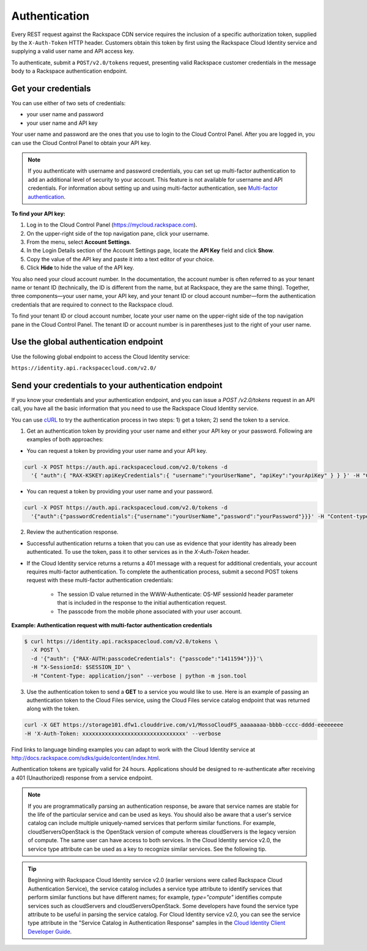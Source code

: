 .. _authentication:

Authentication
--------------

Every REST request against the Rackspace CDN service requires the inclusion of a specific authorization token, supplied by the ``X-Auth-Token`` HTTP header. Customers obtain this token by first using the Rackspace Cloud Identity service and supplying a valid user name and API access key.

To authenticate, submit a ``POST/v2.0/tokens`` request, presenting valid Rackspace customer credentials in the message body to a Rackspace authentication endpoint.

Get your credentials
~~~~~~~~~~~~~~~~~~~~

You can use either of two sets of credentials:

-  your user name and password

-  your user name and API key

Your user name and password are the ones that you use to login to the Cloud Control Panel. After you are logged in, you can use the Cloud Control Panel to obtain your API key.

.. note::
  If you authenticate with username and password credentials, you can set up multi-factor authentication to add an additional level of security to your account. This feature is not available for username and API credentials. For information about setting up and using multi-factor authentication, see `Multi-factor authentication`_.

**To find your API key:**

#. Log in to the Cloud Control Panel (https://mycloud.rackspace.com).

#. On the upper-right side of the top navigation pane, click your
   username.

#. From the menu, select **Account Settings**.

#. In the Login Details section of the Account Settings page, locate the
   **API Key** field and click **Show**.

#. Copy the value of the API key and paste it into a text editor of your
   choice.

#. Click **Hide** to hide the value of the API key.

You also need your cloud account number. In the documentation, the account number is often referred to as your tenant name or tenant ID (technically, the ID is different from the name, but at Rackspace, they are the same thing). Together, three components—your user name, your API key, and your tenant ID or cloud account number—form the authentication credentials that are required to connect to the Rackspace cloud.

To find your tenant ID or cloud account number, locate your user name on the upper-right side of the top navigation pane in the Cloud Control Panel. The tenant ID or account number is in parentheses just to the right of your user name.

Use the global authentication endpoint
~~~~~~~~~~~~~~~~~~~~~~~~~~~~~~~~~~~~~~

Use the following global endpoint to access the Cloud Identity service:

``https://identity.api.rackspacecloud.com/v2.0/``

Send your credentials to your authentication endpoint
~~~~~~~~~~~~~~~~~~~~~~~~~~~~~~~~~~~~~~~~~~~~~~~~~~~~~

If you know your credentials and your authentication endpoint, and you can issue a `POST /v2.0/tokens` request in an API call, you have all the basic information that you need to use the Rackspace Cloud Identity service.

You can use `cURL`_ to try the authentication process in two steps: 1) get a token; 2) send the token to a service.

1. Get an authentication token by providing your user name and either your API key or your password. Following are examples of both approaches:

- You can request a token by providing your user name and your API key.

.. code::

        curl -X POST https://auth.api.rackspacecloud.com/v2.0/tokens -d
          '{ "auth":{ "RAX-KSKEY:apiKeyCredentials":{ "username":"yourUserName", "apiKey":"yourApiKey" } } }' -H "Content-type: application/json"

- You can request a token by providing your user name and your password.

.. code::

        curl -X POST https://auth.api.rackspacecloud.com/v2.0/tokens -d
          '{"auth":{"passwordCredentials":{"username":"yourUserName","password":"yourPassword"}}}' -H "Content-type: application/json"

2. Review the authentication response.

- Successful authentication returns a token that you can use as evidence that your identity has already been authenticated. To use the token, pass it to other services as in the `X-Auth-Token` header.

- If the Cloud Identity service returns a returns a 401 message with a request for additional credentials, your account requires multi-factor authentication. To complete the authentication process, submit a second POST tokens request with these multi-factor authentication credentials:

    * The session ID value returned in the WWW-Authenticate: OS-MF sessionId header parameter that is included in the response to the initial authentication request.

    * The passcode from the mobile phone associated with your user account.

**Example: Authentication request with multi-factor authentication credentials**

.. code::

        $ curl https://identity.api.rackspacecloud.com/v2.0/tokens \
          -X POST \
          -d '{"auth": {"RAX-AUTH:passcodeCredentials": {"passcode":"1411594"}}}'\
          -H "X-SessionId: $SESSION_ID" \
          -H "Content-Type: application/json" --verbose | python -m json.tool

3. Use the authentication token to send a **GET** to a service you would like to use. Here is an example of passing an authentication token to the Cloud Files service, using the Cloud Files service catalog endpoint that was returned along with the token.

.. code::

    curl -X GET https://storage101.dfw1.clouddrive.com/v1/MossoCloudFS_aaaaaaaa-bbbb-cccc-dddd-eeeeeeee
    -H 'X-Auth-Token: xxxxxxxxxxxxxxxxxxxxxxxxxxxxxxxx' --verbose 

Find links to language binding examples you can adapt to work with the Cloud Identity service at http://docs.rackspace.com/sdks/guide/content/index.html.

Authentication tokens are typically valid for 24 hours. Applications should be designed to re-authenticate after receiving a 401 (Unauthorized) response from a service endpoint.

.. note:: 
  If you are programmatically parsing an authentication response, be aware that service names are stable for the life of the particular service and can be used as keys. You should also be aware that a user's service catalog can include multiple uniquely-named services that perform similar functions. For example, cloudServersOpenStack is the OpenStack version of compute whereas cloudServers is the legacy version of compute. The same user can have access to both services. In the Cloud Identity service v2.0, the service type attribute can be used as a key to recognize similar services. See the following tip.

..  tip:: 
  Beginning with Rackspace Cloud Identity service v2.0 (earlier versions were called Rackspace Cloud Authentication Service), the service catalog includes a service type attribute to identify services that perform similar functions but have different names; for example, `type="compute"` identifies compute services such as cloudServers and cloudServersOpenStack. Some developers have found the service type attribute to be useful in parsing the service catalog. For Cloud Identity service v2.0, you can see the service type attribute in the "Service Catalog in Authentication Response" samples in the `Cloud Identity Client Developer Guide`_.

.. _Multi-factor authentication: http://docs.rackspace.com/auth/api/v2.0/auth-client-devguide/content/MFA_Ops.html
.. _cURL: http://curl.haxx.se/
.. _Cloud Identity Client Developer Guide: http://docs.rackspace.com/auth/api/v2.0/auth-client-devguide/content/Sample_Request_Response-d1e64.html
